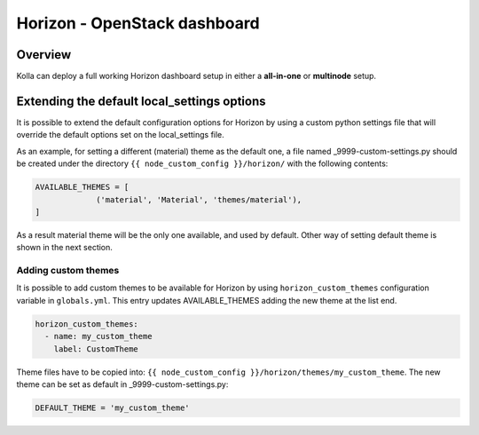 .. _horizon-guide:

=============================
Horizon - OpenStack dashboard
=============================

Overview
~~~~~~~~

Kolla can deploy a full working Horizon dashboard setup in either
a **all-in-one** or **multinode** setup.

Extending the default local_settings options
~~~~~~~~~~~~~~~~~~~~~~~~~~~~~~~~~~~~~~~~~~~~

It is possible to extend the default configuration options for
Horizon by using a custom python settings file that will override
the default options set on the local_settings file.

As an example, for setting a different (material) theme as the default one,
a file named _9999-custom-settings.py should be created under the directory
``{{ node_custom_config }}/horizon/`` with the following contents:

.. code-block:: python

   AVAILABLE_THEMES = [
                ('material', 'Material', 'themes/material'),
   ]

As a result material theme will be the only one available, and used by default.
Other way of setting default theme is shown in the next section.

Adding custom themes
--------------------

It is possible to add custom themes to be available for Horizon
by using ``horizon_custom_themes`` configuration variable in ``globals.yml``.
This entry updates AVAILABLE_THEMES adding the new theme at the list end.

.. code-block:: yaml

   horizon_custom_themes:
     - name: my_custom_theme
       label: CustomTheme

Theme files have to be copied into:
``{{ node_custom_config }}/horizon/themes/my_custom_theme``.
The new theme can be set as default in _9999-custom-settings.py:

.. code-block:: python

   DEFAULT_THEME = 'my_custom_theme'

